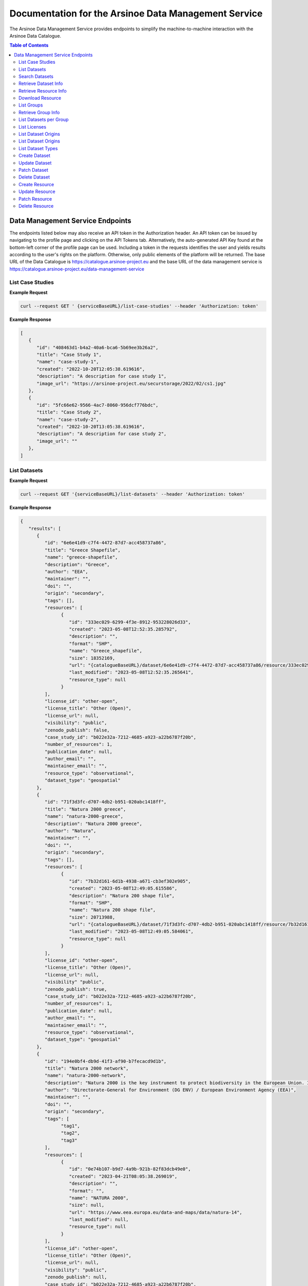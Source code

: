 #############
Documentation for the Arsinoe Data Management Service
#############

.. |catalogueBaseURL| replace:: https://catalogue.arsinoe-project.eu
.. |serviceBaseURL| replace:: https://catalogue.arsinoe-project.eu/data-management-service


The Arsinoe Data Management Service provides endpoints to simplify the machine-to-machine interaction with the Arsinoe Data Catalogue.

.. contents:: Table of Contents
   :local:
   :backlinks: none


*************
Data Management Service Endpoints
*************
The endpoints listed below may also receive an API token in the Authorization header. An API token can be issued by navigating to the profile page and clicking on the API Tokens tab. Alternatively, the auto-generated API Key found at the bottom-left corner of the profile page can be used. Including a token in the requests identifies the user and yields results according to the user's rights on the platform. Otherwise, only public elements of the platform will be returned. 
The base URL of the Data Catalogue is |catalogueBaseURL| and the base URL of the data management service is |serviceBaseURL|

===========
List Case Studies
===========

.. http:get:: /list-case-studies
   
   Retrieves a list of the case studies in the Data Catalogue.
   
   :requestheader Authorization: `API token` (*optional*)

**Example Request**

.. sourcecode:: bash
  
    curl --request GET ' {serviceBaseURL}/list-case-studies' --header 'Authorization: token'

**Example Response**

.. sourcecode:: json

   [
      {
         "id": "408463d1-b4a2-40a6-bca6-5b69ee3b26a2",
         "title": "Case Study 1",
         "name": "case-study-1",
         "created": "2022-10-20T12:05:38.619616",
         "description": "A description for case study 1",
         "image_url": "https://arsinoe-project.eu/securstorage/2022/02/cs1.jpg"
      },
      {
         "id": "5fc66e62-9566-4ac7-8060-956dcf776bdc",
         "title": "Case Study 2",
         "name": "case-study-2",
         "created": "2022-10-20T13:05:38.619616",
         "description": "A description for case study 2",
         "image_url": ""
      },
   ]


===========
List Datasets
===========

.. http:get:: /list-datasets

   Retrieves a paginated list of the datasets in the Data Catalogue. In the case of a protected dataset on which the user does not have full view rights, the resources only include the name field.

   :query string case_study_id: The id of the case study. Specifies the case study to which the datasets belong. If not provided, then all datasets in the catalogue are returned. (*optional*)

   :query int page: The page number.

   :requestheader Authorization: `API token` (*optional*)

   :statuscode 404: The provided `case_study_id` does not match a case study in the Data Catalogue.

**Example Request**

.. sourcecode:: bash
  
   curl --request GET '{serviceBaseURL}/list-datasets' --header 'Authorization: token'

**Example Response**

.. sourcecode:: json

   {
      "results": [
         {
            "id": "6e6e41d9-c7f4-4472-87d7-acc458737a86",
            "title": "Greece Shapefile",
            "name": "greece-shapefile",
            "description": "Greece",
            "author": "EEA",
            "maintainer": "",
            "doi": "",
            "origin": "secondary",
            "tags": [],
            "resources": [
                  {
                     "id": "333ec029-6299-4f3e-8912-953228026d33",
                     "created": "2023-05-08T12:52:35.285792",
                     "description": "",
                     "format": "SHP",
                     "name": "Greece_shapefile",
                     "size": 18352169,
                     "url": "{catalogueBaseURL}/dataset/6e6e41d9-c7f4-4472-87d7-acc458737a86/resource/333ec029-6299-4f3e-8912-953228026d33/download/greece_shapefile.zip",
                     "last_modified": "2023-05-08T12:52:35.265641",
                     "resource_type": null
                  }
            ],
            "license_id": "other-open",
            "license_title": "Other (Open)",
            "license_url": null,
            "visibility": "public",
            "zenodo_publish": false,
            "case_study_id": "b022e32a-7212-4685-a923-a22b6787f20b",
            "number_of_resources": 1,
            "publication_date": null,
            "author_email": "",
            "maintainer_email": "",
            "resource_type": "observational",
            "dataset_type": "geospatial"
         },
         {
            "id": "71f3d3fc-d707-4db2-b951-020abc1418ff",
            "title": "Natura 2000 greece",
            "name": "natura-2000-greece",
            "description": "Natura 2000 greece",
            "author": "Natura",
            "maintainer": "",
            "doi": "",
            "origin": "secondary",
            "tags": [],
            "resources": [
                  {
                     "id": "7b32d161-6d1b-4938-a671-cb3ef302e905",
                     "created": "2023-05-08T12:49:05.615586",
                     "description": "Natura 200 shape file",
                     "format": "SHP",
                     "name": "Natura 200 shape file",
                     "size": 20713988,
                     "url": "{catalogueBaseURL}/dataset/71f3d3fc-d707-4db2-b951-020abc1418ff/resource/7b32d161-6d1b-4938-a671-cb3ef302e905/download/20200813_natura2000_shape-files.rar",
                     "last_modified": "2023-05-08T12:49:05.584061",
                     "resource_type": null
                  }
            ],
            "license_id": "other-open",
            "license_title": "Other (Open)",
            "license_url": null,
            "visibility" "public",
            "zenodo_publish": true,
            "case_study_id": "b022e32a-7212-4685-a923-a22b6787f20b",
            "number_of_resources": 1,
            "publication_date": null,
            "author_email": "",
            "maintainer_email": "",
            "resource_type": "observational",
            "dataset_type": "geospatial"
         },
         {
            "id": "194e0bf4-db9d-41f3-af90-b7fecacd9d1b",
            "title": "Natura 2000 network",
            "name": "natura-2000-network",
            "description": "Natura 2000 is the key instrument to protect biodiversity in the European Union. It is an ecological network of protected areas, set up to ensure the survival of Europe's most valuable species and habitats. Natura 2000 is based on the 1979 Birds Directive and the 1992 Habitats Directive. This version covers the reporting in 2020.",
            "author": "Directorate-General for Environment (DG ENV) / European Environment Agency (EEA)",
            "maintainer": "",
            "doi": "",
            "origin": "secondary",
            "tags": [
                  "tag1",
                  "tag2",
                  "tag3"
            ],
            "resources": [
                  {
                     "id": "0e74b107-b9d7-4a9b-921b-82f83dcb49e0",
                     "created": "2023-04-21T08:05:38.269019",
                     "description": "",
                     "format": "",
                     "name": "NATURA 2000",
                     "size": null,
                     "url": "https://www.eea.europa.eu/data-and-maps/data/natura-14",
                     "last_modified": null,
                     "resource_type": null
                  }
            ],
            "license_id": "other-open",
            "license_title": "Other (Open)",
            "license_url": null,
            "visibility": "public",
            "zenodo_publish": null,
            "case_study_id": "b022e32a-7212-4685-a923-a22b6787f20b",
            "number_of_resources": 1,
            "publication_date": null,
            "author_email": "",
            "maintainer_email": "",
            "resource_type": "observational",
            "dataset_type": "geospatial"
         }
      ],
      "pageMetadata": {
         "size": 3,
         "totalElements": 3,
         "totalPages": 1,
         "number": 0
      }
   }

===========
Search Datasets
===========

.. http:get:: /search-datasets

   Retrieves a paginated list of the datasets in the Data Catalogue. The query parameters listed below can be repeated, but when using the "and" operator it only
   makes sense for tags to be repeated, since a dataset may have multiple tags but not e.g. multiple authors or origins.

   :query int page: The page number.

   :query string operator: The operator that joins the filtered fields. Can either be "or" or "and". Defaults to "and". (*optional*)

   :query string author: The author of the dataset. (*optional*)

   :query string dataset_type: Check create dataset for available options.  (*optional*)

   :query string origin: Check create dataset for available options. (*optional*)

   :query string resource_type: Check create dataset for available options. (*optional*)

   :query string id: The id of the dataset (*optional*)

   :query string name: The name of the dataset (*optional*)

   :query string case_study_name: The name of the case study. (*optional*)

   :query string title: The title of the dataset (*optional*)

   :query string tags: The tags of the dataset. (*optional*)

   :query string resource_format: The file format of resources within the dataset. (*optional*)

   :requestheader Authorization: `API token` (*optional*)

**Example Request**

.. sourcecode:: bash
  
   curl --request GET '{serviceBaseURL}/search-datasets?tags=tag1&tags=tag2&author=some_name&operator=and' --header 'Authorization: token'

**Example Response**

Same as in `List Datasets`_.

===========
Retrieve Dataset Info
===========

.. http:get:: /dataset-info

   Retrieves the information of the specified dataset.

   :query string dataset_id: The id of the dataset.

   :requestheader Authorization: `API token` (*optional*)

   :statuscode 404: No dataset was found with the provided id.

**Example Request**

.. sourcecode:: bash
  
   curl --request GET '{serviceBaseURL}/dataset-info?dataset_id=d551d2ff-0902-4576-a610-942e230faaa4' --header 'Authorization: token'

**Example Response**

Same as in `List Datasets`_ but instead of a list, returns a single object.

===========
Retrieve Resource Info
===========

.. http:get:: /resource-info

   Retrieves the information of the specified resource.

   :query string resource_id: The id of the resource.

   :requestheader Authorization: `API token` (*optional*)

   :statuscode 404: No resource was found with the provided id.

**Example Request**

.. sourcecode:: bash
  
   curl --request GET '{serviceBaseURL}/resource-info?resource_id=dea64b6b-5bf7-4698-bb88-d095be9c4ccb' --header 'Authorization: token'

**Example Response**

.. sourcecode:: json

   {
      "id": "dea64b6b-5bf7-4698-bb88-d095be9c4ccb",
      "created": "2022-10-25T12:50:48.367494",
      "description": "natura 2000 greece in shapefile format",
      "format": "SHP",
      "name": "natura-2000-greece",
      "size": 5478508,
      "url": "{catalogueBaseURL}/dataset/d551d2ff-0902-4576-a610-942e230faaa4/resource/dea64b6b-5bf7-4698-bb88-d095be9c4ccb/download/262a95fb-2d88-4df8-980f-5ed4de44245b.zip",
      "last_modified": "2022-10-25T12:50:48.330817",
      "resource_type": null
   }

===========
Download Resource
===========

.. http:get:: /download-resource

   Redirects to the download url of the resource in the Data Catalogue.

   :query string resource_id: The id of the resource.

   :requestheader Authorization: `API token` (*optional*)

   :statuscode 301: The resource download url was retrieved successfully.

   :statuscode 404: No resource was found with the provided id.

**Example Request**

.. sourcecode:: bash
  
   curl --location --request GET '{serviceBaseURL}/resource-info?resource_id=dea64b6b-5bf7-4698-bb88-d095be9c4ccb' --header 'Authorization: token'

.. note::

   The ``--location`` option instructs curl to follow redirects.

===========
List Groups
===========

.. http:get:: /list-groups

   Retrieves a list of the groups in the Data Catalogue.

   :requestheader Authorization: `API token` (*optional*)

**Example Request**

.. sourcecode:: bash

   curl --request GET '{serviceBaseURL}/list-groups' --header 'Authorization: token'

**Example Response**

.. sourcecode:: json

   [
      {
         "id": "43a41e36-2ce4-4bb8-ac8b-ab410ded2159",
         "created": "2022-05-23T13:15:31.704607",
         "title": "ARSINOE Public Datasets",
         "description": "All datasets generated in the context of ARSINOE project and are public",
         "image_url": "https://arsinoe-project.eu/securstorage/2022/02/logo-2x.png",
         "number_of_datasets": 2
      }
   ]

===========
Retrieve Group Info
===========

.. http:get:: /group-info

   Retrieves the information of the specified group.
   
   :query string group_id: The id of the group.

   :requestheader Authorization: `API token` (*optional*)

   :statuscode 404: No group was found with the provided id.

**Example Request**

.. sourcecode:: bash

   curl --request GET '{serviceBaseURL}/group-info?group_id=43a41e36-2ce4-4bb8-ac8b-ab410ded2159' --header 'Authorization: token'

**Example Response**

.. sourcecode:: json

   {
      "id": "43a41e36-2ce4-4bb8-ac8b-ab410ded2159",
      "created": "2022-05-23T13:15:31.704607",
      "title": "ARSINOE Public Datasets",
      "description": "All datasets generated in the context of ARSINOE project and are public",
      "image_url": "https://arsinoe-project.eu/securstorage/2022/02/logo-2x.png",
      "number_of_datasets": 2
   }

===========
List Datasets per Group
===========

.. http:get:: /list-datasets-per-group

   Retrieves a list of datasets that belong to the specified group.
   
   :query string group_id: The id of the group.

   :requestheader Authorization: `API token` (*optional*)

   :statuscode 404: No group was found with the provided id.

**Example Request**

.. sourcecode:: bash

   curl --request GET '{serviceBaseURL}/list-datasets-per-group?group_id=43a41e36-2ce4-4bb8-ac8b-ab410ded2159' --header 'Authorization: token'

**Example Response**

.. sourcecode:: json

   [
      {
         "id": "db9e7f31-f93b-48fe-a571-8be5383f12c7",
         "title": "A test dataset",
         "name": "a-test-dataset",
         "description": "A test description",
         "author": "Author 2",
         "maintainer": "",
         "doi": "",
         "origin": "",
         "resources": [
            {
               "id": "2c9efc29-6df6-4d07-a9eb-399b08c64900",
               "created": "2022-10-21T09:27:15.854029",
               "description": "",
               "format": "CSV",
               "name": "",
               "size": null,
               "url": "http://example.com",
               "last_modified": null,
               "resource_type": null
            }
         ],
         "license_id": "gfdl",
         "license_title": "GNU Free Documentation License",
         "license_url": "http://www.opendefinition.org/licenses/gfdl",
         "visibility": "public",
         "zenodo_publish": null,
         "case_study_id": "408463d1-b4a2-40a6-bca6-5b69ee3b26a2",
         "number_of_resources": 1,
         "publication_date": "2022-10-22",
         "authorEmail": "",
         "maintainer_email": "",
         "resource_type": null,
         "dataset_type": ""
      },
      {
         "id": "5bcb70b5-0e6e-47eb-a99d-7e24a6f2d3c8",
         "title": "Athens historic center tree inventory",
         "name": "athens-historic-center-tree-inventory",
         "description": "Athens historic center tree inventory",
         "author": "Athens Municipality",
         "maintainer": "Athens Municipality",
         "doi": null,
         "origin": null,
         "resources": [
            {
               "id": "3a8ba553-ba2d-4720-bc41-e9faa1a87d6d",
               "created": "2022-06-21T10:31:45.602330",
               "description": "shape file of trees in the historic center of Athens",
               "format": "SHP",
               "name": "TREES_ISTORIC CENTER.zip",
               "size": 779413,
               "url": "{catalogueBaseURL}/dataset/5bcb70b5-0e6e-47eb-a99d-7e24a6f2d3c8/resource/3a8ba553-ba2d-4720-bc41-e9faa1a87d6d/download/trees_istoric-center.zip",
               "last_modified": "2022-06-21T10:31:45.555831",
               "resource_type": null
            },
            {
               "id": "1d63af36-4743-44fe-a26a-a43b031d814a",
               "created": "2022-06-21T16:05:44.205243",
               "description": "",
               "format": "GeoJSON",
               "name": "test.geojson",
               "size": 6599826,
               "url": "{catalogueBaseURL}/dataset/5bcb70b5-0e6e-47eb-a99d-7e24a6f2d3c8/resource/1d63af36-4743-44fe-a26a-a43b031d814a/download/test.geojson",
               "last_modified": "2022-06-21T16:05:44.153692",
               "resource_type": null
            },
            {
               "id": "df06320d-2e7c-4b74-9ca0-5ccd9eae4af2",
               "created": "2022-06-22T08:39:01.068204",
               "description": "",
               "format": "SHP",
               "name": "mydataset.zip",
               "size": 694781,
               "url": "{catalogueBaseURL}/dataset/5bcb70b5-0e6e-47eb-a99d-7e24a6f2d3c8/resource/df06320d-2e7c-4b74-9ca0-5ccd9eae4af2/download/mydataset.zip",
               "last_modified": "2022-06-22T08:39:01.015468",
               "resource_type": null
            }
         ],
         "license_id": "cc-nc",
         "license_title": "Creative Commons Non-Commercial (Any)",
         "license_url": "http://creativecommons.org/licenses/by-nc/2.0/",
         "visibility": "public",
         "zenodo_publish": null,
         "case_study_id": "e5ad6b2d-3c93-4f1f-a143-6a18a4dc0955",
         "number_of_resources": 3,
         "publication_date": null,
         "authorEmail": "",
         "maintainer_email": "",
         "resource_type": null,
         "dataset_type": null
      },
   ]

===========
List Licenses
===========

.. http:get:: /list-licenses
   
   Retrieves a list of all of the available licenses in the catalogue. At the time of this documentation being written, including an authorization token does not make a difference on the results.

**Example Request**

.. sourcecode:: bash

   curl --request GET '{serviceBaseURL}/list-licenses --header 'Authorization: token'

**Example Response**

.. sourcecode:: json

   [
      {
         "id": "notspecified",
         "family": "",
         "maintainer": "",
         "status": "active",
         "url": "",
         "title": "License not specified",
         "domain_content": "False",
         "domain_data": "False",
         "domain_software": "False",
         "is_generic": "True",
         "od_conformance": "not reviewed",
         "osd_conformance": "not reviewed",
         "is_okd_compliant": false,
         "is_osi_compliant": false
      },
      {
         "id": "odc-pddl",
         "family": "",
         "maintainer": "",
         "status": "active",
         "url": "http://www.opendefinition.org/licenses/odc-pddl",
         "title": "Open Data Commons Public Domain Dedication and License (PDDL)",
         "domain_content": "False",
         "domain_data": "True",
         "domain_software": "False",
         "is_generic": "False",
         "od_conformance": "approved",
         "osd_conformance": "not reviewed",
         "is_okd_compliant": true,
         "is_osi_compliant": false
      },
      {
         "id": "odc-odbl",
         "family": "",
         "maintainer": "",
         "status": "active",
         "url": "http://www.opendefinition.org/licenses/odc-odbl",
         "title": "Open Data Commons Open Database License (ODbL)",
         "domain_content": "False",
         "domain_data": "True",
         "domain_software": "False",
         "is_generic": "False",
         "od_conformance": "approved",
         "osd_conformance": "not reviewed",
         "is_okd_compliant": true,
         "is_osi_compliant": false
      },
      {
         "id": "odc-by",
         "family": "",
         "maintainer": "",
         "status": "active",
         "url": "http://www.opendefinition.org/licenses/odc-by",
         "title": "Open Data Commons Attribution License",
         "domain_content": "False",
         "domain_data": "True",
         "domain_software": "False",
         "is_generic": "False",
         "od_conformance": "approved",
         "osd_conformance": "not reviewed",
         "is_okd_compliant": true,
         "is_osi_compliant": false
      },
      {
         "id": "cc-zero",
         "family": "",
         "maintainer": "",
         "status": "active",
         "url": "http://www.opendefinition.org/licenses/cc-zero",
         "title": "Creative Commons CCZero",
         "domain_content": "True",
         "domain_data": "True",
         "domain_software": "False",
         "is_generic": "False",
         "od_conformance": "approved",
         "osd_conformance": "not reviewed",
         "is_okd_compliant": true,
         "is_osi_compliant": false
      }
   ]

===========
List Dataset Origins
===========

.. http:get:: /list-dataset-origins
   
   Retrieves a list of all of the available dataset origins that can be accepted when creating a dataset. At the time of this documentation being written, including an authorization token does not make a difference on the results.

**Example Request**

.. sourcecode:: bash

   curl --request GET '{serviceBaseURL}/list-dataset-origins --header 'Authorization: token'

**Example Response**

.. sourcecode:: json

   [
      "unknown",
      "primary",
      "secondary"
   ]

===========
List Dataset Origins
===========

.. http:get:: /list-dataset-resource-types
   
   Retrieves a list of all of the available dataset resource types that can be accepted when creating a dataset. At the time of this documentation being written, including an authorization token does not make a difference on the results.

**Example Request**

.. sourcecode:: bash

   curl --request GET '{serviceBaseURL}/list-dataset-resource-types --header 'Authorization: token'

**Example Response**

.. sourcecode:: json

   [
      "model",
      "software",
      "sensor",
      "observational",
      "report",
      "images",
      "formulas",
      "statistical"
   ]

===========
List Dataset Types
===========

.. http:get:: /list-dataset-types
   
   Retrieves a list of all of the available dataset types that can be accepted when creating a dataset. At the time of this documentation being written, including an authorization token does not make a difference on the results.

**Example Request**

.. sourcecode:: bash

   curl --request GET '{serviceBaseURL}/list-dataset-types --header 'Authorization: token'

**Example Response**

.. sourcecode:: json

   [
      "textual",
      "geospatial",
      "satellite_images",
      "tabular",
      "video",
      "scripts"
   ]


===========
Create Dataset
===========

.. http:post:: /create-dataset
   
   Creates a new dataset in the Data Catalogue. (A dataset is a collection of resources)
   
   :requestheader Authorization: `API token`
   :<json string title: The title of the dataset.
   :<json string name: The name of the dataset (This will be used to create the url of the dataset within the catalogue. Use all lowercase letters and hyphens instead of spaces)
   :<json string description: The description of the dataset. (*optional*)
   :<json string license_id: The id of the license. See /list-licenses for available values. (*optional*)
   :<json string publication_date: The publication date of the dataset. (*optional*)
   :<json string author: The name of the dataset's author.
   :<json string author_email: The author's email. (*optional*)
   :<json string maintainer: The name of the dataset's maintainer. (*optional*)
   :<json string maintainer_email: The email of the dataset's maintainer. (*optional*)
   :<json string doi: The DOI of the dataset. (*optional*)
   :<json string origin: The origin of the dataset. Can be one of: unknown, primary, secondary
   :<json string resource_type: The resource type of the dataset. Can be one of: model, software, sensor, observational, report, images, formulas, statistical
   :<json string dataset_type: The type of the dataset. Can be one of: textual, geospatial, satellite_images, tabular, video, scripts
   :<json string array tags: The tags of the dataset. An array of strings. (*optional*)
   :<json string case_stuy_id: The id of the owner case study.
   :<json string visibility: The visiblity of the dataset. Can be public, private or protected. (required) 


**Example Request**

.. sourcecode:: bash
  
    curl --request POST ' {serviceBaseURL}/create-dataset' --header 'Authorization: token' --header "Content-Type: application/json" --data @body.json

**Example Body**

.. sourcecode:: json

   {
      "title": "Dataset title",
      "name": "a-new-dataset",
      "author": "John D. Author",
      "dataset_type": "textual",
      "license_id": "cc-by",
      "description": "Description of the new dataset",
      "origin": "primary",
      "case_study_id": "uuid-of-case-study",
      "resource_type": "software",
      "tags": ["tag1", "tag2", "tag3"],
      "publication_date": "2023/02/28",
      "visibility": "protected",
      "zenodo_publish": true
   }

**Response**

Returns the newly created dataset in the same format as *Dataset Info*

===========
Update Dataset
===========

.. http:put:: /update-dataset
   
   Updates an existing dataset. In addition to the fields found in /create-dataset, there must also be an id present referring to the id of the dataset being updated.

   :statuscode 404: No dataset was found with the provided id.

===========
Patch Dataset
===========

.. http:patch:: /patch-dataset
   
   Patches an existing dataset. The difference with /update-dataset is that this method allows partial updates on the dataset. Only the provided fields will be
   updated. Omitted or null fields will be ignored.

   :statuscode 404: No dataset was found with the provided id.

===========
Delete Dataset
===========

.. http:delete:: /delete-dataset

   Deletes the specified dataset.

   :query string dataset_id: The id of the dataset.

   :requestheader Authorization: `API token`

   :statuscode 404: No dataset was found with the provided id.
   
   :statuscode 200: The dataset was deleted successfully.

**Example Request**

.. sourcecode:: bash
  
   curl --request DELETE '{serviceBaseURL}/delete-dataset?dataset_id=dea64b6b-5bf7-4698-bb88-d095be9c4ccb' --header 'Authorization: token'


===========
Create Resource
===========

.. http:post:: /create-resource
   
   Creates a new dataset in the Data Catalogue. (A dataset is a collection of resources)
   
   :requestheader Authorization: `API token`
   :formparam file: The resource file. (*optional*)
   :formparam resource: A json string containing the rest of the fields listed below:
   :<json string dataset_id: The id of the owning dataset. (Inside resource json)
   :<json string url: The url to an external resource. This must be provided only if a file upload is not provided. (*optional*) (Inside resource json)
   :<json string description: The description of the resource. (*optional*) (Inside resource json)
   :<json string format: The format of the resource, e.g. csv, shp, html etc (*optional*) (Inside resource json)
   :<json string name: The name of the resource. (Inside resource json)
     


**Example Request**

.. sourcecode:: bash
  
    curl --request POST ' {serviceBaseURL}/create-resource' --header 'Authorization: token' \
      --form 'file=@"path/to/file"' \
      --form 'resource="{\"dataset_id\": \"eebc4b25-da99-43f8-8221-e12a13cd9da4\", \"name\": \"Resource 10\", \"description\": \"A description\", \"format\": \"csv\"}"'

**Example Multipart form Data for "resource"**

.. sourcecode:: json

   {
      "dataset_id": "eebc4b25-da99-43f8-8221-e12a13cd9da4",
      "name": "Resource 10",
      "description": "A description",
      "format": "csv"
   }

**Response**

Returns the newly created resource in the same format as *Resource Info*

===========
Update Resource
===========

.. http:put:: /update-resource
   
   Updates an existing resource. If a resource was created with an external url, you may only change the external url. If it was created with a file upload, you may only change the file upload.

   :statuscode 404: No resource was found with the provided id.


===========
Patch Resource
===========

.. http:patch:: /patch-resource
   
   Patches an existing resource. The difference with update is the same as in /update-dataset and /patch-dataset.

   :statuscode 404: No resource was found with the provided id.

===========
Delete Resource
===========

.. http:delete:: /delete-resource

   Deletes the specified dataset.

   :query string resource_id: The id of the resource.

   :requestheader Authorization: `API token`

   :statuscode 404: No resource was found with the provided id.
   
   :statuscode 200: The resource was deleted successfully.

**Example Request**

.. sourcecode:: bash
  
   curl --request DELETE '{serviceBaseURL}/delete-resource?resource_id=dea64b6b-5bf7-4698-bb88-d095be9c4ccb' --header 'Authorization: token'
